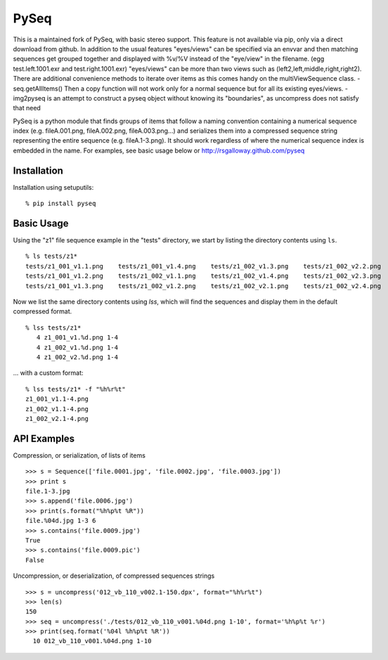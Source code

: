 PySeq
=====

This is a maintained fork of PySeq, with basic stereo support.
This feature is not available via pip, only via a direct download from github.
In addition to the usual features "eyes/views" can be specified via an envvar and then matching sequences get grouped
together and displayed with %v/%V instead of the "eye/view" in the filename. (egg test.left.1001.exr and test.right.1001.exr)
"eyes/views" can be more than two views such as (left2,left,middle,right,right2).
There are additional convenience methods to iterate over items as this comes handy on the multiViewSequence class.
- seq.getAllItems()
Then a copy function will not work only for a normal sequence but for all its existing eyes/views.
- img2pyseq is an attempt to construct a pyseq object without knowing its "boundaries", as uncompress does not 
satisfy that need

PySeq is a python module that finds groups of items that follow a naming convention containing 
a numerical sequence index (e.g. fileA.001.png, fileA.002.png, fileA.003.png...) and serializes
them into a compressed sequence string representing the entire sequence (e.g. fileA.1-3.png). It 
should work regardless of where the numerical sequence index is embedded in the name. For examples,
see basic usage below or http://rsgalloway.github.com/pyseq

Installation
------------

Installation using setuputils: ::

  % pip install pyseq


Basic Usage
-----------

Using the "z1" file sequence example in the "tests" directory, we start by listing the directory
contents using ``ls``. ::

    % ls tests/z1*
    tests/z1_001_v1.1.png    tests/z1_001_v1.4.png    tests/z1_002_v1.3.png    tests/z1_002_v2.2.png
    tests/z1_001_v1.2.png    tests/z1_002_v1.1.png    tests/z1_002_v1.4.png    tests/z1_002_v2.3.png
    tests/z1_001_v1.3.png    tests/z1_002_v1.2.png    tests/z1_002_v2.1.png    tests/z1_002_v2.4.png

Now we list the same directory contents using `lss`, which will find the sequences and display them
in the default compressed format. ::

    % lss tests/z1*
       4 z1_001_v1.%d.png 1-4
       4 z1_002_v1.%d.png 1-4
       4 z1_002_v2.%d.png 1-4

... with a custom format: ::

    % lss tests/z1* -f "%h%r%t"
    z1_001_v1.1-4.png
    z1_002_v1.1-4.png
    z1_002_v2.1-4.png


API Examples
------------

Compression, or serialization, of lists of items ::

    >>> s = Sequence(['file.0001.jpg', 'file.0002.jpg', 'file.0003.jpg'])
    >>> print s
    file.1-3.jpg
    >>> s.append('file.0006.jpg')
    >>> print(s.format("%h%p%t %R"))
    file.%04d.jpg 1-3 6
    >>> s.contains('file.0009.jpg')
    True
    >>> s.contains('file.0009.pic')
    False

Uncompression, or deserialization, of compressed sequences strings ::

    >>> s = uncompress('012_vb_110_v002.1-150.dpx', format="%h%r%t")
    >>> len(s)
    150
    >>> seq = uncompress('./tests/012_vb_110_v001.%04d.png 1-10', format='%h%p%t %r')
    >>> print(seq.format('%04l %h%p%t %R'))
      10 012_vb_110_v001.%04d.png 1-10

